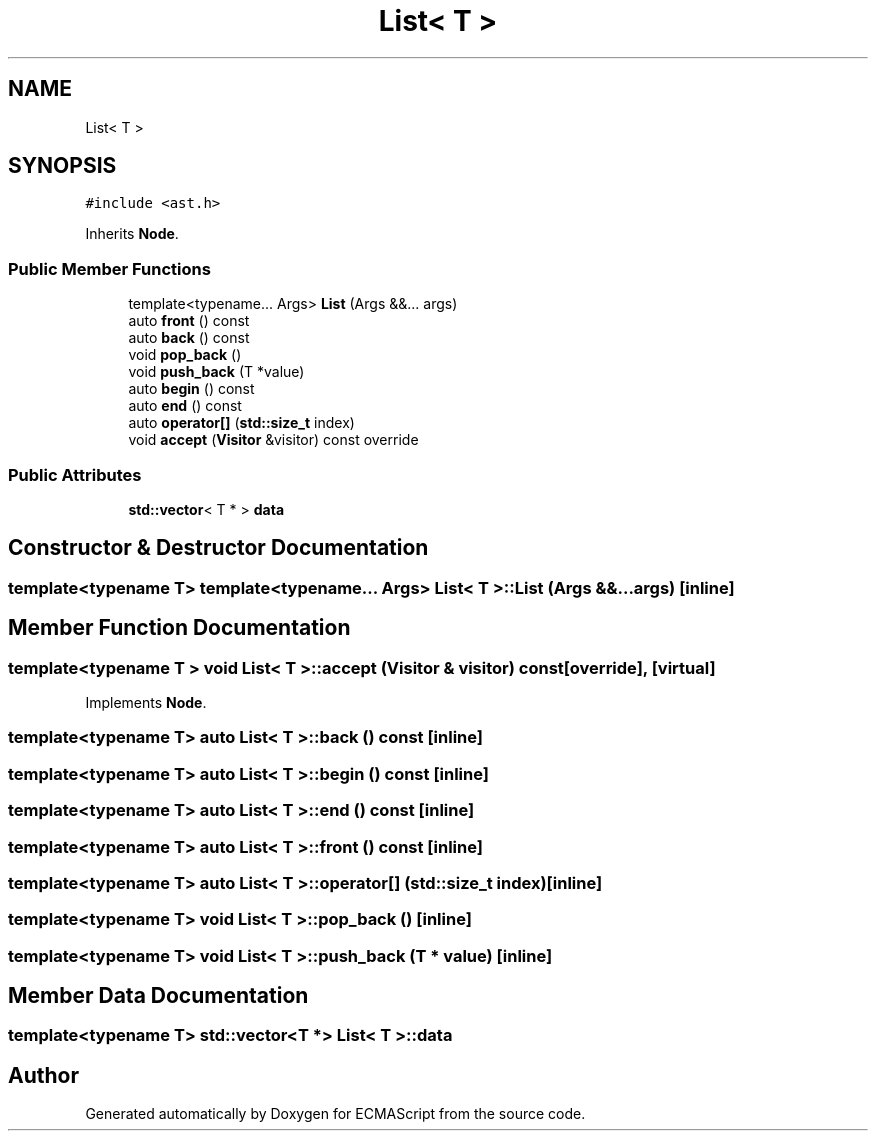 .TH "List< T >" 3 "Tue May 2 2017" "ECMAScript" \" -*- nroff -*-
.ad l
.nh
.SH NAME
List< T >
.SH SYNOPSIS
.br
.PP
.PP
\fC#include <ast\&.h>\fP
.PP
Inherits \fBNode\fP\&.
.SS "Public Member Functions"

.in +1c
.ti -1c
.RI "template<typename\&.\&.\&. Args> \fBList\fP (Args &&\&.\&.\&. args)"
.br
.ti -1c
.RI "auto \fBfront\fP () const"
.br
.ti -1c
.RI "auto \fBback\fP () const"
.br
.ti -1c
.RI "void \fBpop_back\fP ()"
.br
.ti -1c
.RI "void \fBpush_back\fP (T *value)"
.br
.ti -1c
.RI "auto \fBbegin\fP () const"
.br
.ti -1c
.RI "auto \fBend\fP () const"
.br
.ti -1c
.RI "auto \fBoperator[]\fP (\fBstd::size_t\fP index)"
.br
.ti -1c
.RI "void \fBaccept\fP (\fBVisitor\fP &visitor) const override"
.br
.in -1c
.SS "Public Attributes"

.in +1c
.ti -1c
.RI "\fBstd::vector\fP< T * > \fBdata\fP"
.br
.in -1c
.SH "Constructor & Destructor Documentation"
.PP 
.SS "template<typename T> template<typename\&.\&.\&. Args> \fBList\fP< T >::\fBList\fP (Args &&\&.\&.\&. args)\fC [inline]\fP"

.SH "Member Function Documentation"
.PP 
.SS "template<typename T > void \fBList\fP< T >::accept (\fBVisitor\fP & visitor) const\fC [override]\fP, \fC [virtual]\fP"

.PP
Implements \fBNode\fP\&.
.SS "template<typename T> auto \fBList\fP< T >::back () const\fC [inline]\fP"

.SS "template<typename T> auto \fBList\fP< T >::begin () const\fC [inline]\fP"

.SS "template<typename T> auto \fBList\fP< T >::end () const\fC [inline]\fP"

.SS "template<typename T> auto \fBList\fP< T >::front () const\fC [inline]\fP"

.SS "template<typename T> auto \fBList\fP< T >::operator[] (\fBstd::size_t\fP index)\fC [inline]\fP"

.SS "template<typename T> void \fBList\fP< T >::pop_back ()\fC [inline]\fP"

.SS "template<typename T> void \fBList\fP< T >::push_back (T * value)\fC [inline]\fP"

.SH "Member Data Documentation"
.PP 
.SS "template<typename T> \fBstd::vector\fP<T *> \fBList\fP< T >::data"


.SH "Author"
.PP 
Generated automatically by Doxygen for ECMAScript from the source code\&.
